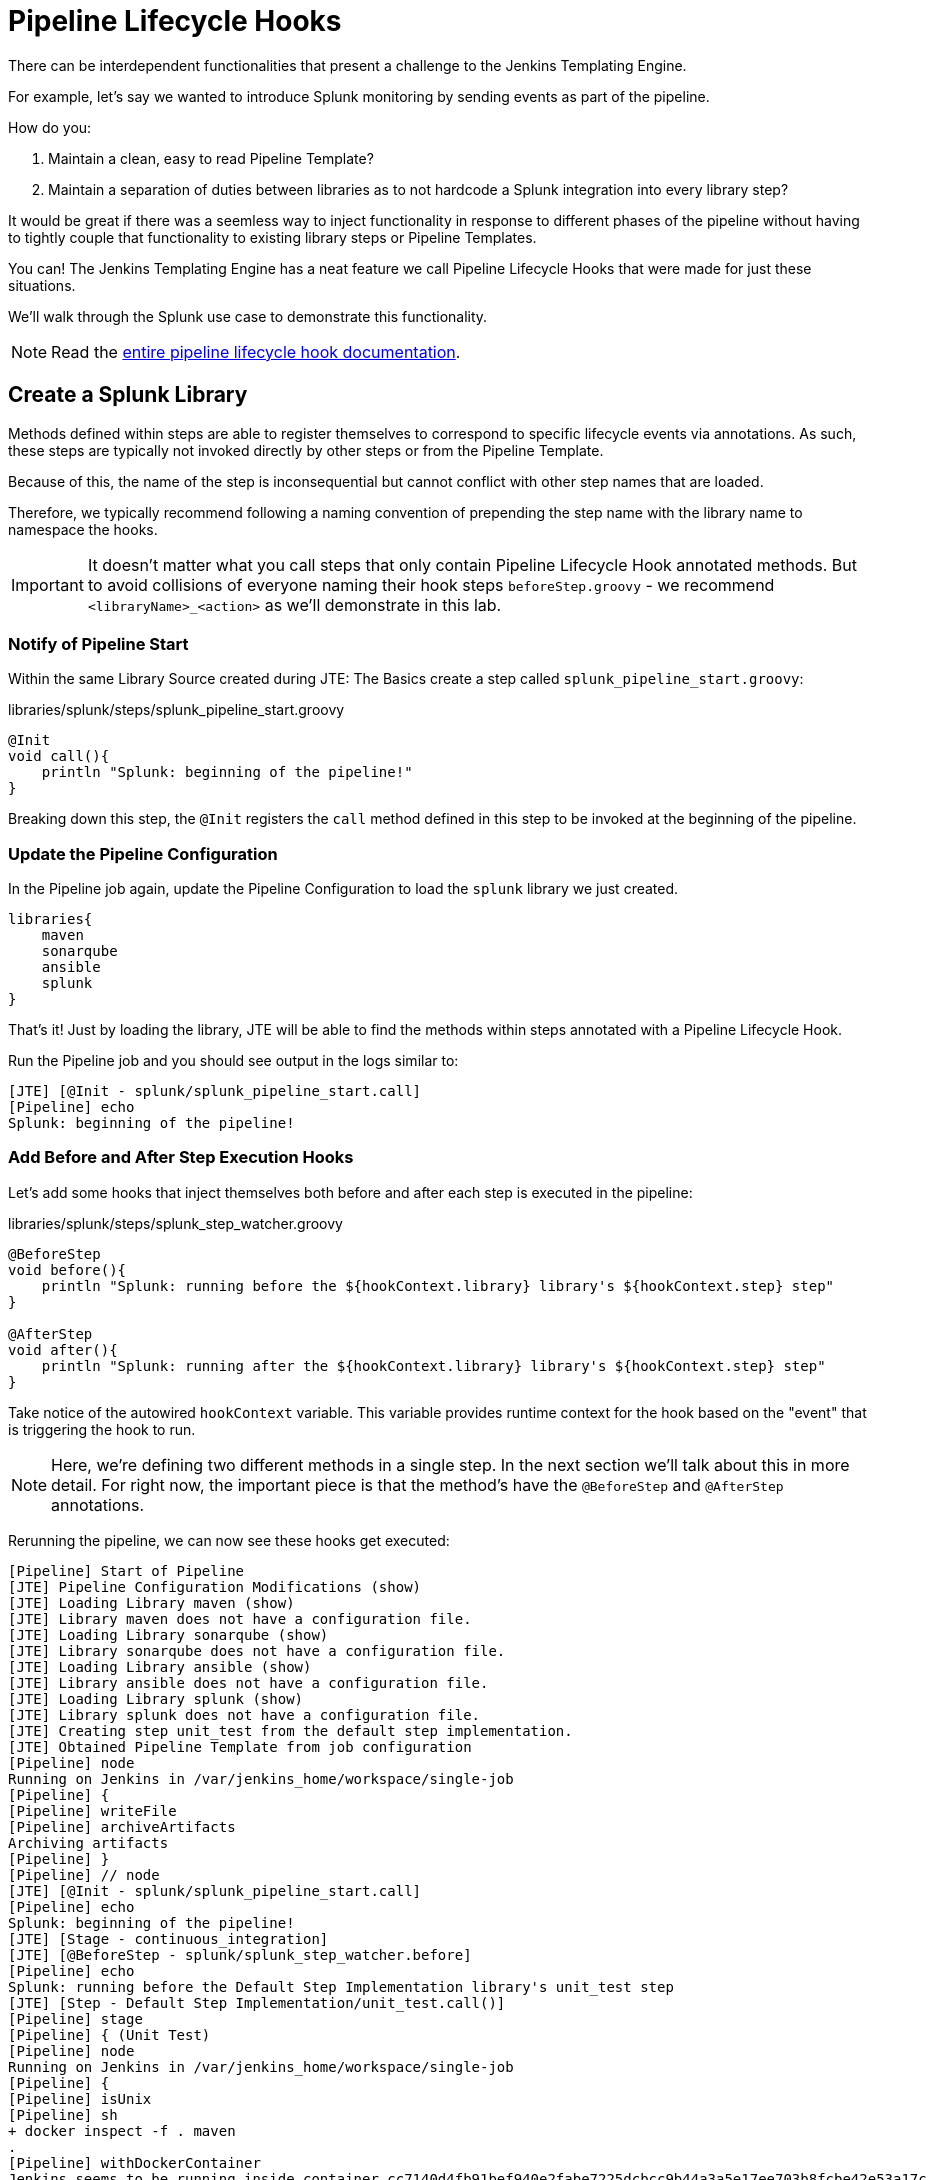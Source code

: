 = Pipeline Lifecycle Hooks

There can be interdependent functionalities that present a challenge to the Jenkins Templating Engine.

For example, let's say we wanted to introduce Splunk monitoring by sending events as part of the pipeline.

How do you:

. Maintain a clean, easy to read Pipeline Template?
. Maintain a separation of duties between libraries as to not hardcode a Splunk integration into every library step?

It would be great if there was a seemless way to inject functionality in response to different phases of the pipeline without having to tightly couple that functionality to existing library steps or Pipeline Templates.

You can! The Jenkins Templating Engine has a neat feature we call Pipeline Lifecycle Hooks that were made for just these situations.

We'll walk through the Splunk use case to demonstrate this functionality.

[NOTE]
====
Read the xref:jte:library-development:lifecycle_hooks.adoc[entire pipeline lifecycle hook documentation].
====

== Create a Splunk Library

Methods defined within steps are able to register themselves to correspond to specific lifecycle events via annotations. As such, these steps are typically not invoked directly by other steps or from the Pipeline Template.

Because of this, the name of the step is inconsequential but cannot conflict with other step names that are loaded.

Therefore, we typically recommend following a naming convention of prepending the step name with the library name to namespace the hooks.

[IMPORTANT]
====
It doesn't matter what you call steps that only contain Pipeline Lifecycle Hook annotated methods. But to avoid collisions of everyone naming their hook steps `beforeStep.groovy` - we recommend `<libraryName>_<action>` as we'll demonstrate in this lab.
====

=== Notify of Pipeline Start

Within the same Library Source created during JTE: The Basics create a step called `splunk_pipeline_start.groovy`:

.libraries/splunk/steps/splunk_pipeline_start.groovy
[source,groovy]
----
@Init 
void call(){
    println "Splunk: beginning of the pipeline!" 
}
----

Breaking down this step, the `@Init` registers the `call` method defined in this step to be invoked at the beginning of the pipeline.

=== Update the Pipeline Configuration

In the Pipeline job again, update the Pipeline Configuration to load the `splunk` library we just created.

[source,groovy]
----
libraries{
    maven
    sonarqube
    ansible
    splunk
}
----

That's it! Just by loading the library, JTE will be able to find the methods within steps annotated with a Pipeline Lifecycle Hook.

Run the Pipeline job and you should see output in the logs similar to:

[source,text]
----
[JTE] [@Init - splunk/splunk_pipeline_start.call]
[Pipeline] echo
Splunk: beginning of the pipeline!
----

=== Add Before and After Step Execution Hooks

Let's add some hooks that inject themselves both before and after each step is executed in the pipeline:

.libraries/splunk/steps/splunk_step_watcher.groovy
[source,groovy]
----
@BeforeStep
void before(){
    println "Splunk: running before the ${hookContext.library} library's ${hookContext.step} step" 
}

@AfterStep
void after(){
    println "Splunk: running after the ${hookContext.library} library's ${hookContext.step} step" 
}
----

Take notice of the autowired `hookContext` variable.  This variable provides runtime context for the hook based on the "event" that is triggering the hook to run. 


[NOTE]
====
Here, we're defining two different methods in a single step. In the next section we'll talk about this in more detail. For right now, the important piece is that the method's have the `@BeforeStep` and `@AfterStep` annotations.
====

Rerunning the pipeline, we can now see these hooks get executed:

[source,text]
----
[Pipeline] Start of Pipeline
[JTE] Pipeline Configuration Modifications (show)
[JTE] Loading Library maven (show)
[JTE] Library maven does not have a configuration file.
[JTE] Loading Library sonarqube (show)
[JTE] Library sonarqube does not have a configuration file.
[JTE] Loading Library ansible (show)
[JTE] Library ansible does not have a configuration file.
[JTE] Loading Library splunk (show)
[JTE] Library splunk does not have a configuration file.
[JTE] Creating step unit_test from the default step implementation.
[JTE] Obtained Pipeline Template from job configuration
[Pipeline] node
Running on Jenkins in /var/jenkins_home/workspace/single-job
[Pipeline] {
[Pipeline] writeFile
[Pipeline] archiveArtifacts
Archiving artifacts
[Pipeline] }
[Pipeline] // node
[JTE] [@Init - splunk/splunk_pipeline_start.call]
[Pipeline] echo
Splunk: beginning of the pipeline!
[JTE] [Stage - continuous_integration]
[JTE] [@BeforeStep - splunk/splunk_step_watcher.before]
[Pipeline] echo
Splunk: running before the Default Step Implementation library's unit_test step
[JTE] [Step - Default Step Implementation/unit_test.call()]
[Pipeline] stage
[Pipeline] { (Unit Test)
[Pipeline] node
Running on Jenkins in /var/jenkins_home/workspace/single-job
[Pipeline] {
[Pipeline] isUnix
[Pipeline] sh
+ docker inspect -f . maven
.
[Pipeline] withDockerContainer
Jenkins seems to be running inside container cc7140d4fb91bef940e2fabe7225dcbcc9b44a3a5e17ee703b8fcbe42e53a17c
$ docker run -t -d -u 0:0 -w /var/jenkins_home/workspace/single-job --volumes-from cc7140d4fb91bef940e2fabe7225dcbcc9b44a3a5e17ee703b8fcbe42e53a17c -e ******** -e ******** -e ******** -e ******** -e ******** -e ******** -e ******** -e ******** -e ******** -e ******** -e ******** -e ******** -e ******** -e ******** -e ******** -e ******** -e ******** -e ******** -e ******** -e ******** -e ******** -e ******** -e ******** maven cat
$ docker top ead0198246fc908dfb815941ae07227b849ab092b49c9f9db59c46b24718b9d8 -eo pid,comm
[Pipeline] {
[Pipeline] unstash
[Pipeline] sh
+ mvn -v
Apache Maven 3.6.2 (40f52333136460af0dc0d7232c0dc0bcf0d9e117; 2019-08-27T15:06:16Z)
Maven home: /usr/share/maven
Java version: 11.0.5, vendor: Oracle Corporation, runtime: /usr/local/openjdk-11
Default locale: en, platform encoding: UTF-8
OS name: "linux", version: "4.9.125-linuxkit", arch: "amd64", family: "unix"
[Pipeline] }
$ docker stop --time=1 ead0198246fc908dfb815941ae07227b849ab092b49c9f9db59c46b24718b9d8
$ docker rm -f ead0198246fc908dfb815941ae07227b849ab092b49c9f9db59c46b24718b9d8
[Pipeline] // withDockerContainer
[Pipeline] }
[Pipeline] // node
[Pipeline] }
[Pipeline] // stage
[JTE] [@AfterStep - splunk/splunk_step_watcher.after]
[Pipeline] echo
Splunk: running after the Default Step Implementation library's unit_test step
[JTE] [@BeforeStep - splunk/splunk_step_watcher.before]
[Pipeline] echo
Splunk: running before the maven library's build step
[JTE] [Step - maven/build.call()]
[Pipeline] stage
[Pipeline] { (Maven: Build)
[Pipeline] echo
build from the maven library
[Pipeline] }
[Pipeline] // stage
[JTE] [@AfterStep - splunk/splunk_step_watcher.after]
[Pipeline] echo
Splunk: running after the maven library's build step
[JTE] [@BeforeStep - splunk/splunk_step_watcher.before]
[Pipeline] echo
Splunk: running before the sonarqube library's static_code_analysis step
[JTE] [Step - sonarqube/static_code_analysis.call()]
[Pipeline] stage
[Pipeline] { (SonarQube: Static Code Analysis)
[Pipeline] echo
static code analysis from the sonarqube library
[Pipeline] }
[Pipeline] // stage
[JTE] [@AfterStep - splunk/splunk_step_watcher.after]
[Pipeline] echo
Splunk: running after the sonarqube library's static_code_analysis step
[JTE] [@BeforeStep - splunk/splunk_step_watcher.before]
[Pipeline] echo
Splunk: running before the ansible library's deploy_to step
[JTE] [Step - ansible/deploy_to.call(ApplicationEnvironment)]
[Pipeline] stage
[Pipeline] { (Deploy To: dev)
[Pipeline] echo
performing a deployment through ansible..
[Pipeline] echo
deploying to 0.0.0.1
[Pipeline] echo
deploying to 0.0.0.2
[Pipeline] }
[Pipeline] // stage
[JTE] [@AfterStep - splunk/splunk_step_watcher.after]
[Pipeline] echo
Splunk: running after the ansible library's deploy_to step
[Pipeline] timeout
Timeout set to expire in 5 min 0 sec
[Pipeline] {
[Pipeline] input
Approve the deployment?
Proceed or Abort
Approved by admin
[Pipeline] }
[Pipeline] // timeout
[JTE] [@BeforeStep - splunk/splunk_step_watcher.before]
[Pipeline] echo
Splunk: running before the ansible library's deploy_to step
[JTE] [Step - ansible/deploy_to.call(ApplicationEnvironment)]
[Pipeline] stage
[Pipeline] { (Deploy To: Production)
[Pipeline] echo
performing a deployment through ansible..
[Pipeline] echo
deploying to 0.0.1.1
[Pipeline] echo
deploying to 0.0.1.2
[Pipeline] echo
deploying to 0.0.1.3
[Pipeline] echo
deploying to 0.0.1.4
[Pipeline] }
[Pipeline] // stage
[JTE] [@AfterStep - splunk/splunk_step_watcher.after]
[Pipeline] echo
Splunk: running after the ansible library's deploy_to step
[Pipeline] End of Pipeline
Finished: SUCCESS
----

=== Notify of End of Pipeline Execution

Let's try out one more hook to get executed when the pipeline has finished:

.libraries/splunk/steps/splunk_pipeline_end.groovy
[source,groovy]
----
@CleanUp
void call(context){
    println "Splunk: end of the pipeline!" 
}
----

Run the pipeline again and you should see logs similar to:

[source,text]
----
[Pipeline] Start of Pipeline
[JTE] Pipeline Configuration Modifications (show)
[JTE] Loading Library maven (show)
[JTE] Library maven does not have a configuration file.
[JTE] Loading Library sonarqube (show)
[JTE] Library sonarqube does not have a configuration file.
[JTE] Loading Library ansible (show)
[JTE] Library ansible does not have a configuration file.
[JTE] Loading Library splunk (show)
[JTE] Library splunk does not have a configuration file.
[JTE] Creating step unit_test from the default step implementation.
[JTE] Obtained Pipeline Template from job configuration
[Pipeline] node
Running on Jenkins in /var/jenkins_home/workspace/single-job
[Pipeline] {
[Pipeline] writeFile
[Pipeline] archiveArtifacts
Archiving artifacts
[Pipeline] }
[Pipeline] // node
[JTE] [@Init - splunk/splunk_pipeline_start.call]
[Pipeline] echo
Sending Splunk event for beginning of the pipeline!
[JTE] [Stage - continuous_integration]
[JTE] [@BeforeStep - splunk/splunk_step_watcher.before]
[Pipeline] echo
Splunk: running before the Default Step Implementation library's unit_test step
[JTE] [Step - Default Step Implementation/unit_test.call()]
[Pipeline] stage
[Pipeline] { (Unit Test)
[Pipeline] node
Running on Jenkins in /var/jenkins_home/workspace/single-job
[Pipeline] {
[Pipeline] isUnix
[Pipeline] sh
+ docker inspect -f . maven
.
[Pipeline] withDockerContainer
Jenkins seems to be running inside container cc7140d4fb91bef940e2fabe7225dcbcc9b44a3a5e17ee703b8fcbe42e53a17c
$ docker run -t -d -u 0:0 -w /var/jenkins_home/workspace/single-job --volumes-from cc7140d4fb91bef940e2fabe7225dcbcc9b44a3a5e17ee703b8fcbe42e53a17c -e ******** -e ******** -e ******** -e ******** -e ******** -e ******** -e ******** -e ******** -e ******** -e ******** -e ******** -e ******** -e ******** -e ******** -e ******** -e ******** -e ******** -e ******** -e ******** -e ******** -e ******** -e ******** -e ******** maven cat
$ docker top 109ac04fcc911f8df3ca5281720f50886497045230b43ae2a6ca4e9b1b0b1271 -eo pid,comm
[Pipeline] {
[Pipeline] unstash
[Pipeline] sh
+ mvn -v
Apache Maven 3.6.2 (40f52333136460af0dc0d7232c0dc0bcf0d9e117; 2019-08-27T15:06:16Z)
Maven home: /usr/share/maven
Java version: 11.0.5, vendor: Oracle Corporation, runtime: /usr/local/openjdk-11
Default locale: en, platform encoding: UTF-8
OS name: "linux", version: "4.9.125-linuxkit", arch: "amd64", family: "unix"
[Pipeline] }
$ docker stop --time=1 109ac04fcc911f8df3ca5281720f50886497045230b43ae2a6ca4e9b1b0b1271
$ docker rm -f 109ac04fcc911f8df3ca5281720f50886497045230b43ae2a6ca4e9b1b0b1271
[Pipeline] // withDockerContainer
[Pipeline] }
[Pipeline] // node
[Pipeline] }
[Pipeline] // stage
[JTE] [@AfterStep - splunk/splunk_step_watcher.after]
[Pipeline] echo
Splunk: running after the Default Step Implementation library's unit_test step
[JTE] [@BeforeStep - splunk/splunk_step_watcher.before]
[Pipeline] echo
Splunk: running before the maven library's build step
[JTE] [Step - maven/build.call()]
[Pipeline] stage
[Pipeline] { (Maven: Build)
[Pipeline] echo
build from the maven library
[Pipeline] }
[Pipeline] // stage
[JTE] [@AfterStep - splunk/splunk_step_watcher.after]
[Pipeline] echo
Splunk: running after the maven library's build step
[JTE] [@BeforeStep - splunk/splunk_step_watcher.before]
[Pipeline] echo
Splunk: running before the sonarqube library's static_code_analysis step
[JTE] [Step - sonarqube/static_code_analysis.call()]
[Pipeline] stage
[Pipeline] { (SonarQube: Static Code Analysis)
[Pipeline] echo
static code analysis from the sonarqube library
[Pipeline] }
[Pipeline] // stage
[JTE] [@AfterStep - splunk/splunk_step_watcher.after]
[Pipeline] echo
Splunk: running after the sonarqube library's static_code_analysis step
[JTE] [@BeforeStep - splunk/splunk_step_watcher.before]
[Pipeline] echo
Splunk: running before the ansible library's deploy_to step
[JTE] [Step - ansible/deploy_to.call(ApplicationEnvironment)]
[Pipeline] stage
[Pipeline] { (Deploy To: dev)
[Pipeline] echo
performing a deployment through ansible..
[Pipeline] echo
deploying to 0.0.0.1
[Pipeline] echo
deploying to 0.0.0.2
[Pipeline] }
[Pipeline] // stage
[JTE] [@AfterStep - splunk/splunk_step_watcher.after]
[Pipeline] echo
Splunk: running after the ansible library's deploy_to step
[Pipeline] timeout
Timeout set to expire in 5 min 0 sec
[Pipeline] {
[Pipeline] input
Approve the deployment?
Proceed or Abort
Approved by admin
[Pipeline] }
[Pipeline] // timeout
[JTE] [@BeforeStep - splunk/splunk_step_watcher.before]
[Pipeline] echo
Splunk: running before the ansible library's deploy_to step
[JTE] [Step - ansible/deploy_to.call(ApplicationEnvironment)]
[Pipeline] stage
[Pipeline] { (Deploy To: Production)
[Pipeline] echo
performing a deployment through ansible..
[Pipeline] echo
deploying to 0.0.1.1
[Pipeline] echo
deploying to 0.0.1.2
[Pipeline] echo
deploying to 0.0.1.3
[Pipeline] echo
deploying to 0.0.1.4
[Pipeline] }
[Pipeline] // stage
[JTE] [@AfterStep - splunk/splunk_step_watcher.after]
[Pipeline] echo
Splunk: running after the ansible library's deploy_to step
[JTE] [@CleanUp - splunk/splunk_pipeline_end.call]
[Pipeline] echo
Splunk: end of the pipeline!
[Pipeline] End of Pipeline
----

== Restricting Hook Execution

What if we only wanted to execute the `@AfterStep` hook to be executed after the `static_code_analysis` step?

Pipeline Lifecycle Hook annotations accept a *Closure* parameter. This Closure will be executed, and if the return of the Closure is non-false the step will be executed.

[IMPORTANT]
====
Remember: Groovy has implicit return statements. The last statement made becomes the return object by default.
====

We call this functionality *Conditional Hook Execution*.

=== Update the `@AfterStep` Annotation

Let's see it in action.

Update the `@AfterStep` created in *libraries/splunk/steps/splunk_step_watcher.groovy* to:

[source,groovy]
----
@AfterStep({ hookContext.step.equals("static_code_analysis") })
void after(){
    println "Splunk: running after the ${hookContext.library} library's ${hookContext.step} step"
}
----

Rerun the pipeline and notice that now, the hook has been restricted to only run after the desired step.

[IMPORTANT]
====
When the `Closure` parameter is invoked, it will have access to the `hookContext` variable as well as the library configuration that is stored via the `config` variable.
====

=== Taking It A Step Further

It would be even better if we could externalize the configuration of exactly which steps the `@AfterStep` hook should be triggered.

To do this, update the `@AfterStep` annotation again to be:

[source,groovy]
----
@AfterStep({ hookContext.step in config.afterSteps })
void after(){
    println "Splunk: running after the ${hookContext.library} library's ${hookContext.step} step"
}
----

Now, we can conditionally execute the hook by checking if the name of the step that was just executed is in an array called `afterSteps` defined as part of the `splunk` library in the Pipeline Configuration!

Update the `splunk` portion of the Pipeline Configuration to:

[source,groovy]
----
libraries{
    maven
    sonarqube
    ansible
    splunk{
        afterSteps = [ "static_code_analysis", "unit_test"  ]
    }
}
----

Run the pipeline again and notice that the hook was only executed after the steps defined in the Pipeline Configuration.

[NOTE]
====
Conditional Execution Closure Parameters can be passed to any Pipeline Lifecycle Hook annotation. As long as the Closure returns a non-false value, the hook will be invoked.
====

*Remember to read through the* xref:jte:library_development:lifecycle_hooks.adoc[Pipeline Lifecycle Hook documentation] *to see all the annotations available*.
